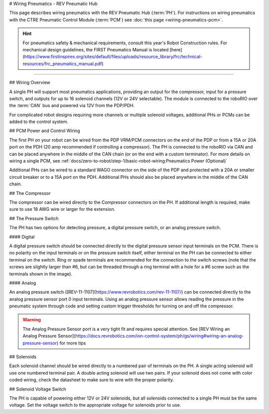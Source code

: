 # Wiring Pneumatics - REV Pneumatic Hub

This page describes wiring pneumatics with the REV Pneumatic Hub (:term:`PH`). For instructions on wiring pneumatics with the CTRE Pneumatic Control Module (:term:`PCM`) see :doc:`this page <wiring-pneumatics-pcm>`.

.. hint:: For pneumatics safety & mechanical requirements, consult this year's Robot Construction rules. For mechanical design guidelines, the FIRST Pneumatics Manual is located [here](https://www.firstinspires.org/sites/default/files/uploads/resource_library/frc/technical-resources/frc_pneumatics_manual.pdf)

.. raw:: html

    <div style="position: relative; padding-bottom: 56.25%; height: 0; overflow: hidden; max-width: 100%; height: auto;">
        <iframe src="https://www.youtube-nocookie.com/embed/uQEiNiHT9fs" frameborder="0" allowfullscreen style="position: absolute; top: 0; left: 0; width: 100%; height: 100%;"></iframe>
    </div>

----

## Wiring Overview

A single PH will support most pneumatics applications, providing an output for the compressor, input for a pressure switch, and outputs for up to 16 solenoid channels (12V or 24V selectable). The module is connected to the roboRIO over the :term:`CAN` bus and powered via 12V from the PDP/PDH.

For complicated robot designs requiring more channels or multiple solenoid voltages, additional PHs or PCMs can be added to the control system.

## PCM Power and Control Wiring

.. image:: images/wiring-pneumatics-ph/ph-subsystem.png
   :alt: Pneumatics wiring diagram showing all of the connections to the PH.

The first PH on your robot can be wired from the PDP VRM/PCM connectors on the end of the PDP or from a 15A or 20A port on the PDH (20 amp recommended if controlling a compressor). The PH is connected to the roboRIO via CAN and can be placed anywhere in the middle of the CAN chain (or on the end with a custom terminator). For more details on wiring a single PCM, see :ref:`docs/zero-to-robot/step-1/basic-robot-wiring:Pneumatics Power (Optional)`

Additional PHs can be wired to a standard WAGO connector on the side of the PDP and protected with a 20A or smaller circuit breaker or to a 15A port on the PDH. Additional PHs should also be placed anywhere in the middle of the CAN chain.

## The Compressor

The compressor can be wired directly to the Compressor connectors on the PH. If additional length is required, make sure to use 18 AWG wire or larger for the extension.

## The Pressure Switch

The PH has two options for detecting pressure, a digital pressure switch, or an analog pressure switch.

#### Digital

A digital pressure switch should be connected directly to the digital pressure sensor input terminals on the PCM. There is no polarity on the input terminals or on the pressure switch itself, either terminal on the PH can be connected to either terminal on the switch. Ring or spade terminals are recommended for the connection to the switch screws (note that the screws are slightly larger than #6, but can be threaded through a ring terminal with a hole for a #6 screw such as the terminals shown in the image).

#### Analog

An analog pressure switch ([REV-11-1107](https://www.revrobotics.com/rev-11-1107/) can be connected directly to the analog pressure sensor port 0 input terminals. Using an analog pressure sensor allows reading the pressure in the pneumatic system through code and setting custom trigger thresholds for turning on and off the compressor.

.. warning:: The Analog Pressure Sensor port is a very tight fit and requires special attention. See [REV Wiring an Analog Pressure Sensor](https://docs.revrobotics.com/ion-control-system/ph/gs/wiring#wiring-an-analog-pressure-sensor) for more tips

## Solenoids

Each solenoid channel should be wired directly to a numbered pair of terminals on the PH. A single acting solenoid will use one numbered terminal pair. A double acting solenoid will use two pairs. If your solenoid does not come with color coded wiring, check the datasheet to make sure to wire with the proper polarity.

## Solenoid Voltage Switch

The PH is capable of powering either 12V or 24V solenoids, but all solenoids connected to a single PH must be the same voltage. Set the voltage switch to the appropriate voltage for solenoids prior to use.
